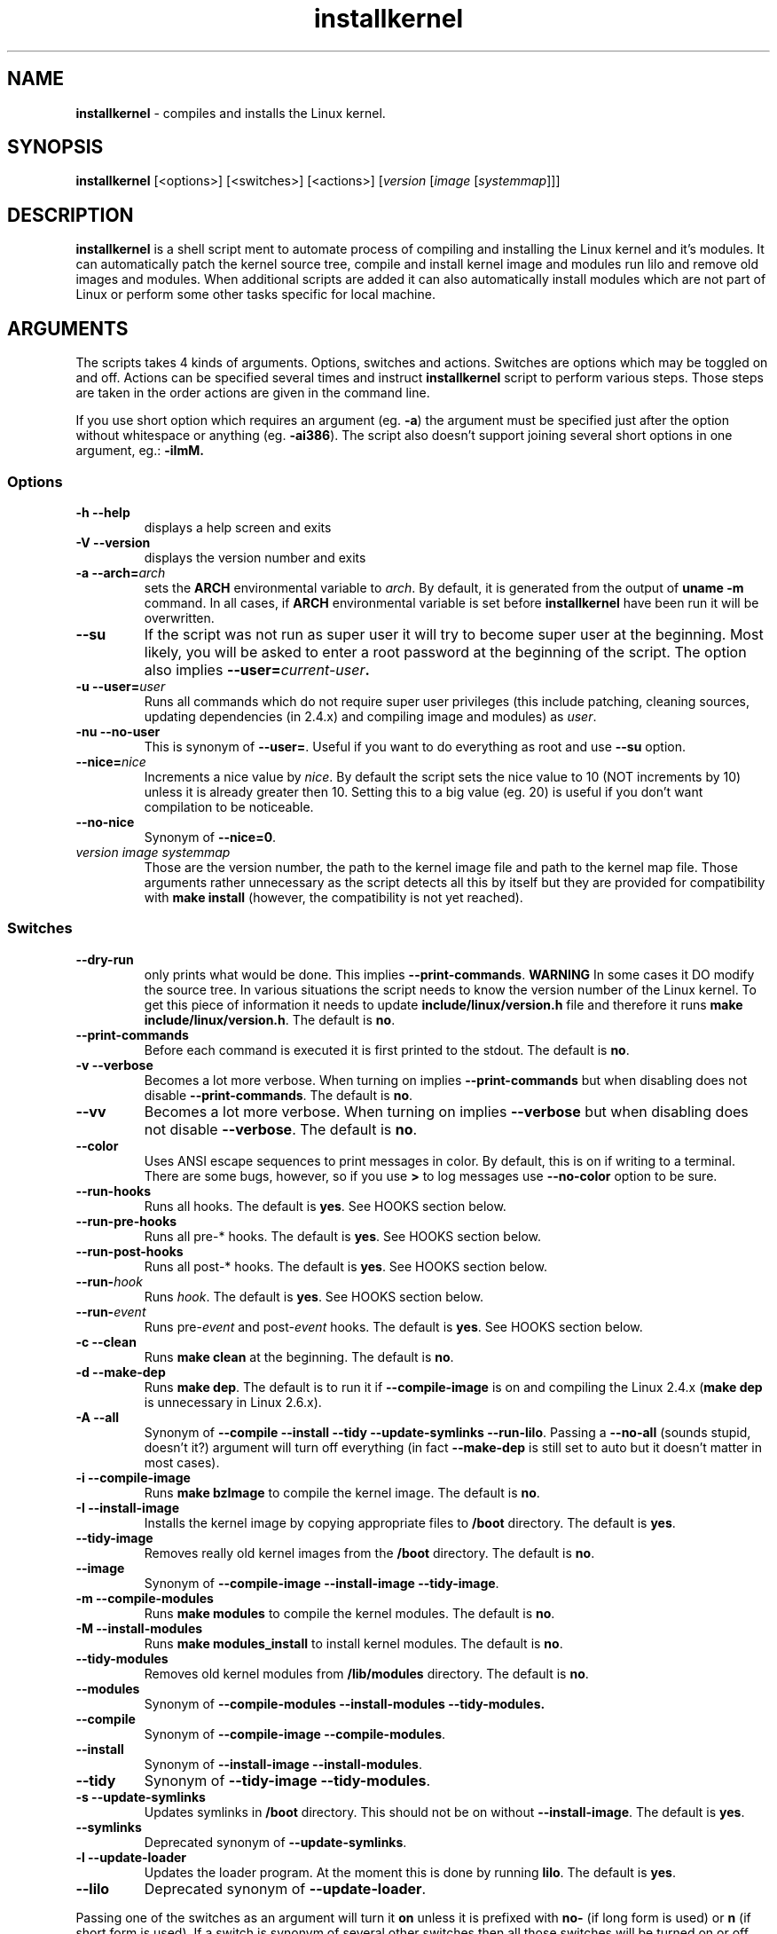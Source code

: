 .TH installkernel 8 "11 August, 2005" "version 0.11" "Linux System Administration"

\"
\" installkernel man page
\" $Id: installkernel.8,v 1.2 2005/08/13 13:22:26 mina86 Exp $
\" Copyright (c) 2005 by Michal Nazarewicz (mina86/AT/tlen.pl)
\"

.SH NAME

\fBinstallkernel\fP \- compiles and installs the Linux kernel.

.SH SYNOPSIS

\fBinstallkernel\fP [<options>] [<switches>] [<actions>]
[\fIversion\fP [\fIimage\fP [\fIsystemmap\fP]]]

.SH DESCRIPTION

\fBinstallkernel\fP is a shell script ment to automate process of
compiling and installing the Linux kernel and it's modules.  It can
automatically patch the kernel source tree, compile and install kernel
image and modules run lilo and remove old images and modules.  When
additional scripts are added it can also automatically install modules
which are not part of Linux or perform some other tasks specific for
local machine.

.SH ARGUMENTS

The scripts takes 4 kinds of arguments.  Options, switches and
actions.  Switches are options which may be toggled on and off.
Actions can be specified several times and instruct
\fBinstallkernel\fP script to perform various steps.  Those steps are
taken in the order actions are given in the command line.

.PP
If you use short option which requires an argument (eg. \fB\-a\fP) the
argument must be specified just after the option without whitespace
or anything (eg. \fB\-ai386\fP).  The script also doesn't support
joining several short options in one argument, eg.: \fB \-iImM\fB.

.SS Options
.TP
\fB\-h \-\-help\fP
displays a help screen and exits

.TP
\fB\-V \-\-version\fP
displays the version number and exits

.TP
\fB\-a \-\-arch=\fIarch\fP
sets the \fBARCH\fP environmental variable to \fIarch\fP.  By default,
it is generated from the output of \fBuname \-m\fP command.  In all
cases, if \fBARCH\fP environmental variable is set before
\fBinstallkernel\fP have been run it will be overwritten.

.TP
\fB\-\-su\fP
If the script was not run as super user it will try to become super
user at the beginning.  Most likely, you will be asked to enter a root
password at the beginning of the script.  The option also implies
.B \-\-user=\fIcurrent\-user\fP.

.TP
\fB\-u \-\-user=\fIuser\fP
Runs all commands which do not require super user privileges (this
include patching, cleaning sources, updating dependencies (in 2.4.x)
and compiling image and modules) as \fIuser\fP.

.TP
\fB\-nu \-\-no\-user\fP
This is synonym of \fB\-\-user=\fP.  Useful if you want to do
everything as root and use \fB\-\-su\fP option.

.TP
\fB\-\-nice=\fInice\fP
Increments a nice value by \fInice\fP.  By default the script sets the
nice value to 10 (NOT increments by 10) unless it is already greater
then 10.  Setting this to a big value (eg. 20) is useful if you don't
want compilation to be noticeable.

.TP
\fB\-\-no\-nice\fP
Synonym of \fB\-\-nice=0\fP.

.TP
\fIversion\fP \fIimage\fP \fIsystemmap\fP
Those are the version number, the path to the kernel image file and
path to the kernel map file.  Those arguments rather unnecessary as the
script detects all this by itself but they are provided for
compatibility with \fBmake install\fP (however, the compatibility is
not yet reached).

.SS Switches

.TP
\fB\-\-dry\-run\fP
only prints what would be done.  This implies
\fB\-\-print\-commands\fP.  \fBWARNING\fP In some cases it DO modify
the source tree.  In various situations the script needs to know the
version number of the Linux kernel.  To get this piece of information
it needs to update \fBinclude/linux/version.h\fP file and therefore it
runs \fBmake include/linux/version.h\fP.  The default is \fBno\fP.

.TP
\fB\-\-print\-commands\fP
Before each command is executed it is first printed to the stdout.
The default is \fBno\fP.

.TP
\fB\-v \-\-verbose\fP
Becomes a lot more verbose.  When turning on implies
\fB\-\-print\-commands\fP but when disabling does not disable
\fB\-\-print\-commands\fP. The default is \fBno\fP.

.TP
\fB\-\-vv\fP
Becomes a lot more verbose.  When turning on implies \fB\-\-verbose\fP
but when disabling does not disable \fB\-\-verbose\fP.  The default is
\fBno\fP.

.TP
\fB\-\-color\fP
Uses ANSI escape sequences to print messages in color.  By default,
this is on if writing to a terminal.  There are some bugs, however,
so if you use \fB>\fP to log messages use \fB\-\-no\-color\fP option
to be sure.

.TP
\fB\-\-run\-hooks\fP
Runs all hooks.  The default is \fByes\fP.  See HOOKS section below.

.TP
\fB\-\-run\-pre\-hooks\fP
Runs all pre\-* hooks.  The default is \fByes\fP.  See HOOKS section
below.

.TP
\fB\-\-run\-post\-hooks\fP
Runs all post\-* hooks.  The default is \fByes\fP.  See HOOKS section
below.

.TP
\fB\-\-run\-\fIhook\fP
Runs \fIhook\fP.  The default is \fByes\fP.  See HOOKS section below.

.TP
\fB\-\-run\-\fIevent\fP
Runs pre\-\fIevent\fP and post\-\fIevent\fP hooks.  The default is
\fByes\fP.  See HOOKS section below.

.TP
\fB\-c \-\-clean\fP
Runs \fBmake clean\fP at the beginning.  The default is \fBno\fP.

.TP
\fB\-d \-\-make\-dep\fP
Runs \fBmake dep\fP.  The default is to run it if
\fB\-\-compile\-image\fP is on and compiling the Linux 2.4.x (\fBmake
dep\fP is unnecessary in Linux 2.6.x).

.TP
\fB\-A \-\-all\fP
Synonym of \fB\-\-compile \-\-install \-\-tidy \-\-update\-symlinks
\-\-run\-lilo\fP.  Passing a \fB\-\-no\-all\fP (sounds stupid, doesn't
it?) argument will turn off everything (in fact \fB\-\-make\-dep\fP
is still set to auto but it doesn't matter in most cases).

.TP
\fB\-i \-\-compile\-image\fP
Runs \fBmake bzImage\fP to compile the kernel image.  The default is
\fBno\fP.

.TP
\fB\-I \-\-install\-image\fP
Installs the kernel image by copying appropriate files to \fB/boot\fP
directory. The default is \fByes\fP.

.TP
\fB\-\-tidy\-image\fP
Removes really old kernel images from the \fB/boot\fP directory.  The
default is \fBno\fP.

.TP
\fB\-\-image\fP
Synonym of \fB\-\-compile\-image \-\-install\-image \-\-tidy\-image\fP.

.TP
\fB\-m \-\-compile\-modules\fP
Runs \fBmake modules\fP to compile the kernel modules.  The default is
\fBno\fP.

.TP
\fB\-M \-\-install\-modules\fP
Runs \fBmake modules_install\fP to install kernel modules.  The
default is \fBno\fP.

.TP
\fB\-\-tidy\-modules\fP
Removes old kernel modules from \fB/lib/modules\fP directory.  The
default is \fBno\fP.

.TP
\fB\-\-modules\fP
Synonym of \fB\-\-compile\-modules \-\-install\-modules
\-\-tidy\-modules\fB.

.TP
\fB\-\-compile\fP
Synonym of \fB\-\-compile\-image \-\-compile\-modules\fP.

.TP
\fB\-\-install\fP
Synonym of \fB\-\-install\-image \-\-install\-modules\fP.

.TP
\fB\-\-tidy\fP
Synonym of \fB\-\-tidy\-image \-\-tidy\-modules\fP.

.TP
\fB\-s \-\-update\-symlinks\fP
Updates symlinks in \fB/boot\fP directory.  This should not be on
without \fB\-\-install\-image\fP.  The default is \fByes\fP.

.TP
\fB\-\-symlinks\fP
Deprecated synonym of \fB\-\-update\-symlinks\fP.

.TP
\fB\-l \-\-update\-loader\fP
Updates the loader program.  At the moment this is done by running
\fBlilo\fP.  The default is \fByes\fP.

.TP
\fB\-\-lilo\fP
Deprecated synonym of \fB\-\-update\-loader\fP.

.PP
Passing one of the switches as an argument will turn it \fBon\fP
unless it is prefixed with \fBno\-\fP (if long form is used) or
\fBn\fP (if short form is used).  If a switch is synonym of several
other switches then all those switches will be turned on or off.

.SS Actions

.TP
\fB\-\-cd=\fIdir\fP
Changes the directory to \fIdir\fP.

.TP
\fB\-\-cd\fP
Synonym of \fB\-\-cd/usr/src/linux

.TP
\fB\-p \-\-patch=\fIpatch\fP
Applies specified \fIpatch\fP in the current working directory.
Patches are automatically decompressed if required.  The first character
of \fIpatch\fP may be an exclamation mark ("!") which means that the
patch should be applied even if some errors arise during patching.
Also "\-r" may be used which means to apply it as a reverse patch.
Next a number fallowed by a colon may indicate an argument which should
be given to \fB\-p\fP option of \fBptch\fP (the default is \fB1\fP).
Then a quotation mark ("=") or double dashes ("\-\-") may exist.  The
rest is treated as a path to the patch file.

.PP
Each action may be specified several times.  They are executed in the
given order so \fB\-\-cd \-\-patch=foo.diff\fP is something different
then \fB\-\-patch=foo.dif \-\-cd\fP.  This makes sens if you want to
apply several patches in different points of the Linux kernel source
tree.

.SH HOOKS

Hooks were provided to allow executing of user customizable code which
sometimes is necessary for a particular machine.  For example one could
write a script which automatically installs nVidia drivers after the
kernel modules are installed.  Someone else could write a short script
which reboots the machine after the new kernel is installed or could
kill some resource consuming daemons just before compilation to run
them again after compilation is done.  There are many aspects in which
hooks may be handy.

.PP
There are events and hooks.  Events are: \fBclean\fP, \fBmake\-dep\fP,
\fBcompile\-image\fP, \fBcompile\-modules\fP, \fBinstall\-modules\fP,
\fBtidy\-image\fP, \fBtidy\-modules\fP, \fBinstall\-image\fP,
\fBupdate\-symlinks\fP and \fBupdate\-loader\fP.  As you can see each
event corresponds to each step of the \fBinstallkernel\fP script.
Each event has a \fBpre\-\fP and \fBpost\-\fP hook.  So for example
there are \fBpre\-clean\fP and \fBpost\-clean\fP hooks.  There are
also \fBpre\fP and \fBpost\fP hooks which are executed at the very
begining and at the very end of the \fBinstallkernel\fP script.

.PP
When a hook is executed then all executable scripts from
\fB/etc/installkernel.d/\fP and
\fB/etc/installkernel.d/\fIhook\-name\fP/\fR directories are run
with the hook name as the first argument (in the future more arguments
may be defined).  For example if there is an executable file \fBfoo\fP
in \fB/etc/installkernel.d/\fP and \fBbar\fP in
\fB/etc/installkernel.d/pre/\fP then when \fBpre\fP hook is executed
both, \fBfoo\fP and \fBbar\fP, scripts will be run but when a
\fBpre\-clean\fP hook is executed only \fBfoo\fP will be executed.  To
understand it better create some scripts in \fB/etc/installkernel.d\fP
and it's subdirectories and run \fBinstallkernel\fP with
\fB\-\-dry\-run\fP option.

.SH EXAMPLES

.TP
\fB$ installkernel \-\-su \-\-cd \-\-all \-\-nice=20\fP
Does everything (compiles the kernel image and modules then installs
them and removes old ones and update symlinks and loader at the end).
At the beginning asks for root password so when super user privileges
are required the script will use them however everything else
(compiling) will be run as a user who run the script.  The script will
also change the directory to \fB/usr/src/linux\fP for you.

.TP
\fB$ installkernel \-\-su \-\-no\-user \-\-cd \-\-all\fP
Similar to the above but everything will be run as super user (even
build process).

.TP
\fB$ installkernel \-\-su \-\-cd \-\-no\-all \-\-modules\fP
Will compile, install and tidy the kernel modules only.

.TP
\fB$ installkernell \-\-no\-all \-\-cd \-\-patch=!\-r=../patch\-foo\-1\-\-patch=!\-\-../patch\-foo\-2 \-\-compile\fP
Applies a \fBpatch\-foo\-1\fP patch in reverse mode then applies a
\fBpatch\-foo\-2\fP patch and at the end compiles the kernel image and
modules.  Useful if there is no incremental patch from \fBfoo-1\fP to
\fBfoo-2\fP.  Note that patches are forced (by exclamation mark) so
even if there are some rejections the script will continue.

.TP
\fB$ installkernel \-\-all \-\-su \-\-cd \-\-no\-color >~/installkernel\-log 2>&1 && /sbin/reboot
Something for lazy sysadmins.  This will do everything to get a new
kernel image work and if everything went OK system will reboot.  All
messages will be logged to \fBinstallkernel-log\fP file for future
analyze if something failed.  \fBBeware\fP, however, that it's not
very wise to get system automatically reboot without sysadmin.  You
should rather reboot the system when you get back the next day ;).
You may however replace \fB/sbin/reboot\fP with \fB/sbin/halt\fP to
run a nightly compilation.  Note that you have to have \fBreboot\fP
and \fBhalt\fP properly configured for a non-root user to be able to
run.

.SH AUTHOR

Michal Nazarewicz (\fImina86/AT/tlen.pl\fP).  See
<\fIhttp://tinyapps.sourceforge.net/\fP> for more info.
